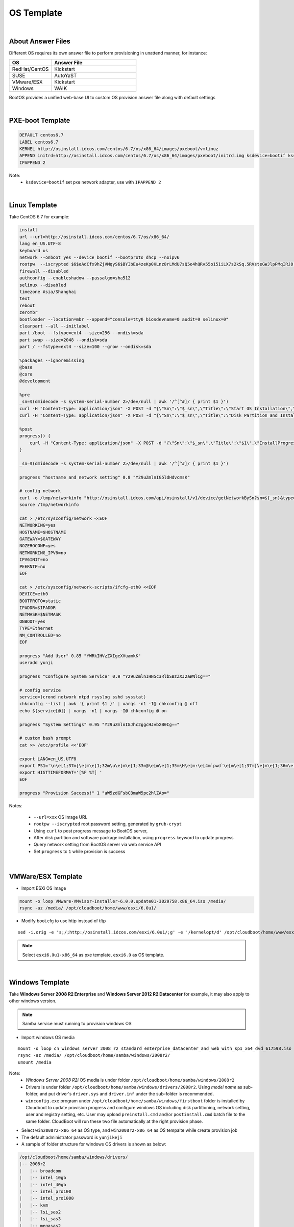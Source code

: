 *********************************************
OS Template
*********************************************

|

About Answer Files
===================

Different OS requires its own answer file to perform provisioning in unattend manner, for instance:

.. csv-table::
    :header: OS, Answer File
    :widths: 5, 10

    RedHat/CentOS, Kickstart
    SUSE,AutoYaST
    VMware/ESX, Kickstart
    Windows, WAIK

BootOS provides a unified web-base UI to custom OS provision answer file along with default settings.

|

PXE-boot Template
===================

.. code-block:: bash

    DEFAULT centos6.7
    LABEL centos6.7
    KERNEL http://osinstall.idcos.com/centos/6.7/os/x86_64/images/pxeboot/vmlinuz
    APPEND initrd=http://osinstall.idcos.com/centos/6.7/os/x86_64/images/pxeboot/initrd.img ksdevice=bootif ks=http://osinstall.idcos.com/api/osinstall/v1/device/getSystemBySn?sn={sn} console=tty0 selinux=0 biosdevname=0
    IPAPPEND 2

Note:
    * ``ksdevice=bootif`` set pxe network adapter, use with ``IPAPPEND 2``


|

Linux Template
===================

Take CentOS 6.7 for example:

.. code-block:: bash

    install
    url --url=http://osinstall.idcos.com/centos/6.7/os/x86_64/
    lang en_US.UTF-8
    keyboard us
    network --onboot yes --device bootif --bootproto dhcp --noipv6
    rootpw  --iscrypted $6$eAdCfx9hZjVMqyS6$BYIbEu4zeKp0KLnz8rLMdU7sQ5o4hQRv55o151iLX7s2kSq.5RVsteGWJlpPMqIRJ8.WUcbZC3duqX0Rt3unK/
    firewall --disabled
    authconfig --enableshadow --passalgo=sha512
    selinux --disabled
    timezone Asia/Shanghai
    text
    reboot
    zerombr
    bootloader --location=mbr --append="console=tty0 biosdevname=0 audit=0 selinux=0"
    clearpart --all --initlabel
    part /boot --fstype=ext4 --size=256 --ondisk=sda
    part swap --size=2048 --ondisk=sda
    part / --fstype=ext4 --size=100 --grow --ondisk=sda

    %packages --ignoremissing
    @base
    @core
    @development

    %pre
    _sn=$(dmidecode -s system-serial-number 2>/dev/null | awk '/^[^#]/ { print $1 }')
    curl -H "Content-Type: application/json" -X POST -d "{\"Sn\":\"$_sn\",\"Title\":\"Start OS Installation\",\"InstallProgress\":0.6,\"InstallLog\":\"SW5zdGFsbCBPUwo=\"}" http://osinstall.idcos.com/api/osinstall/v1/report/deviceInstallInfo
    curl -H "Content-Type: application/json" -X POST -d "{\"Sn\":\"$_sn\",\"Title\":\"Disk Partition and Install Software Package\",\"InstallProgress\":0.7,\"InstallLog\":\"SW5zdGFsbCBPUwo=\"}" http://osinstall.idcos.com/api/osinstall/v1/report/deviceInstallInfo

    %post
    progress() {
        curl -H "Content-Type: application/json" -X POST -d "{\"Sn\":\"$_sn\",\"Title\":\"$1\",\"InstallProgress\":$2,\"InstallLog\":\"$3\"}" http://osinstall.idcos.com/api/osinstall/v1/report/deviceInstallInfo
    }

    _sn=$(dmidecode -s system-serial-number 2>/dev/null | awk '/^[^#]/ { print $1 }')

    progress "hostname and network setting" 0.8 "Y29uZmlnIG5ldHdvcmsK"

    # config network
    curl -o /tmp/networkinfo "http://osinstall.idcos.com/api/osinstall/v1/device/getNetworkBySn?sn=${_sn}&type=raw"
    source /tmp/networkinfo

    cat > /etc/sysconfig/network <<EOF
    NETWORKING=yes
    HOSTNAME=$HOSTNAME
    GATEWAY=$GATEWAY
    NOZEROCONF=yes
    NETWORKING_IPV6=no
    IPV6INIT=no
    PEERNTP=no
    EOF

    cat > /etc/sysconfig/network-scripts/ifcfg-eth0 <<EOF
    DEVICE=eth0
    BOOTPROTO=static
    IPADDR=$IPADDR
    NETMASK=$NETMASK
    ONBOOT=yes
    TYPE=Ethernet
    NM_CONTROLLED=no
    EOF

    progress "Add User" 0.85 "YWRkIHVzZXIgeXVuamkK"
    useradd yunji

    progress "Configure System Service" 0.9 "Y29uZmlnIHN5c3RlbSBzZXJ2aWNlCg=="

    # config service
    service=(crond network ntpd rsyslog sshd sysstat)
    chkconfig --list | awk '{ print $1 }' | xargs -n1 -I@ chkconfig @ off
    echo ${service[@]} | xargs -n1 | xargs -I@ chkconfig @ on

    progress "System Settings" 0.95 "Y29uZmlnIGJhc2ggcHJvbXB0Cg=="

    # custom bash prompt
    cat >> /etc/profile <<'EOF'

    export LANG=en_US.UTF8
    export PS1='\n\e[1;37m[\e[m\e[1;32m\u\e[m\e[1;33m@\e[m\e[1;35m\H\e[m:\e[4m`pwd`\e[m\e[1;37m]\e[m\e[1;36m\e[m\n\$ '
    export HISTTIMEFORMAT='[%F %T] '
    EOF

    progress "Provision Success!" 1 "aW5zdGFsbCBmaW5pc2hlZAo="


Notes:

    * ``--url=xxx`` OS Image URL
    * ``rootpw --iscrypted`` root password setting, generated by ``grub-crypt`` 
    * Using ``curl`` to post progress message to BootOS server, 
    * After disk partition and software package installation, using ``progress`` keyword to update progress 
    * Query network setting from BootOS server via web service API
    * Set ``progress``  to ``1`` while provision is success


|

VMWare/ESX Template
===================

* Import ESXi OS Image

.. code-block:: bash

    mount -o loop VMware-VMvisor-Installer-6.0.0.update01-3029758.x86_64.iso /media/
    rsync -az /media/ /opt/cloudboot/home/www/esxi/6.0u1/

* Modify boot.cfg to use http instead of tftp

::

    sed -i.orig -e 's;/;http://osinstall.idcos.com/esxi/6.0u1/;g' -e '/kernelopt/d' /opt/cloudboot/home/www/esxi/6.0u1/boot.cfg


.. note::
    Select ``esxi6.0u1-x86_64`` as pxe template, ``esxi6.0`` as OS template.


|

Windows Template
===================

Take **Windows Server 2008 R2 Enterprise** and **Windows Server 2012 R2 Datacenter** for example, it may also apply to other windows version. 

.. note:: Samba service must running to provision windows OS

* Import windows OS media

::

    mount -o loop cn_windows_server_2008_r2_standard_enterprise_datacenter_and_web_with_sp1_x64_dvd_617598.iso /media
    rsync -az /media/ /opt/cloudboot/home/samba/windows/2008r2/
    umount /media

Note:
    * *Windows Server 2008 R2I* OS media is under folder ``/opt/cloudboot/home/samba/windows/2008r2`` 
    * Drivers is under folder ``/opt/cloudboot/home/samba/windows/drivers/2008r2``. Using *model name* as sub-folder, and put driver's ``driver.sys`` and ``driver.inf`` under the sub-folder is recommended. 
    * ``winconfig.exe`` program under ``/opt/cloudboot/home/samba/windows/firstboot`` folder is installed by Cloudboot to update provision progress and configure windows OS including disk partitioning, network setting, user and registry setting, etc. User may upload ``preinstall.cmd`` and/or ``postinstall.cmd`` batch file to the same folder. CloudBoot will run these two file automatically at the right provision phase.

* Select ``win2008r2-x86_64`` as OS type, and ``win2008r2-x86_64`` as OS tempalte while create provision job

* The default administrator password is ``yunjikeji``

* A sample of folder structure for windows OS drivers is shown as below:

.. code-block:: bash

    /opt/cloudboot/home/samba/windows/drivers/
    |-- 2008r2
    |   |-- broadcom
    |   |-- intel_10gb
    |   |-- intel_40gb
    |   |-- intel_pro100
    |   |-- intel_pro1000
    |   |-- kvm
    |   |-- lsi_sas2
    |   |-- lsi_sas3
    |   |-- megasas2
    |   |-- megasr1
    |   `-- percsas3
    `-- 2012r2
        |-- broadcom
        |-- intel_10gb
        |-- intel_40gb
        |-- intel_pro100
        |-- intel_pro1000
        |-- kvm
        |-- lsi_sas2
        |-- lsi_sas3
        |-- megasas2
        |-- megasr1
        `-- percsas3
    
|

XenServer Template
=====================

* Import XenServer 6.5 OS image 

::

    mount -o loop XenServer-6.5.0-xenserver.org-install-cd.iso /media/
    rsync -az /media/ /opt/cloudboot/home/www/xenserver/6.5/

* Select ``xenserver6.5-x86_64`` as OS type, and ``xenserver6.5`` as OS tempalte while create provision job




